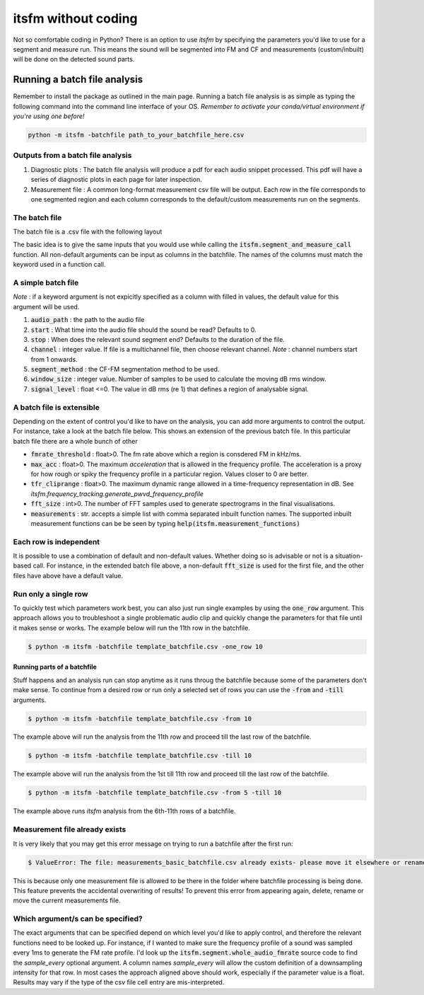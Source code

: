 itsfm without coding
~~~~~~~~~~~~~~~~~~~~

Not so comfortable coding in Python? There is an option to use `itsfm`
by specifying the parameters you'd like to use for a segment and measure 
run. This means the sound will be segmented into FM and CF and measurements 
(custom/inbuilt) will be done on the detected sound parts. 

Running a batch file analysis
>>>>>>>>>>>>>>>>>>>>>>>>>>>>>
Remember to install the package as outlined in the main page. Running a batch file analysis is
as simple as typing the following command into the command line interface of your OS. 
`Remember to activate your conda/virtual environment if you're using one before!`

.. code-block:: shell

   python -m itsfm -batchfile path_to_your_batchfile_here.csv

Outputs from a batch file analysis
<<<<<<<<<<<<<<<<<<<<<<<<<<<<<<<<<<

#. Diagnostic plots : The batch file analysis will produce a pdf for each audio snippet processed. This pdf will have a series of diagnostic plots in each page for later inspection. 

#. Measurement file : A common long-format measurement csv file will be output. Each row in the file corresponds to one segmented region and each
   column corresponds to the default/custom measurements run on the segments. 

The batch file
<<<<<<<<<<<<<<
The batch file is a .csv file with the following layout

The basic idea is to give the same inputs that you would use while calling the :code:`itsfm.segment_and_measure_call`
function. All non-default arguments can be input as columns in the batchfile. The names of the columns must match 
the keyword used in a function call. 

A simple batch file
<<<<<<<<<<<<<<<<<<<
*Note* : if a keyword argument is not expicitly specified as a column with filled in values, the default value for this argument will be used. 

.. image:: _static/template_batchfile.JPG

#. :code:`audio_path` : the path to the audio file 
#. :code:`start` : What time into the audio file should the sound be read? Defaults to 0. 
#. :code:`stop` : When does the relevant sound segment end? Defaults to the duration of the file. 
#. :code:`channel` : integer value. If file is a multichannel file, then choose relevant channel. *Note* : channel numbers start from 1 onwards. 
#. :code:`segment_method` : the CF-FM segmentation method to be used. 
#. :code:`window_size` : integer value. Number of samples to be used to calculate the moving dB rms window. 
#. :code:`signal_level` : float <=0. The value in dB rms (re 1) that defines a region of analysable signal. 

A batch file is extensible
<<<<<<<<<<<<<<<<<<<<<<<<<<
Depending on the extent of control you'd like to have on the analysis, you can add more arguments to control 
the output. For instance, take a look at the batch file below. This shows an extension of the previous batch file. 
In this particular batch file there are a whole bunch of other 

.. image:: _static/template_batchfile_detailed.JPG

* :code:`fmrate_threshold` : float>0. The fm rate above which a region is consdered FM in kHz/ms. 

* :code:`max_acc` : float>0. The maximum `acceleration` that is allowed in the frequency profile. The acceleration is a proxy for how rough or spiky the frequency profile in a particular region. Values closer to 0 are better. 
   
* :code:`tfr_cliprange` : float>0. The maximum dynamic range allowed in a time-frequency representation in dB. See `itsfm.frequency_tracking.generate_pwvd_frequency_profile`

* :code:`fft_size` : int>0. The number of FFT samples used to generate spectrograms in the final visualisations. 

* :code:`measurements` : str. accepts a simple list with comma separated inbuilt function names. The supported inbuilt measurement functions can be be seen by typing :code:`help(itsfm.measurement_functions)`

Each row is independent
<<<<<<<<<<<<<<<<<<<<<<<
It is possible to use a combination of default and non-default values. Whether doing so is advisable or not is a situation-based call. 
For instance, in the extended batch file above, a non-default :code:`fft_size` is used for the first file, and the other files have above
have a default value. 

Run only a single row
<<<<<<<<<<<<<<<<<<<<<

To quickly test which parameters work best, you can also just run single examples by using the :code:`one_row` argument. This approach allows
you to troubleshoot a single problematic audio clip and quickly change the parameters for that file until it makes sense or works. 
The example below will run the 11th  row in the batchfile. 

.. code-block:: bash

    $ python -m itsfm -batchfile template_batchfile.csv -one_row 10

Running parts of a batchfile
----------------------------
Stuff happens and an analysis run can stop anytime as it runs throug the batchfile because some of the parameters don't make sense.
To continue from a desired row or run only a selected set of rows you can use the :code:`-from` and :code:`-till` arguments. 

.. code-block:: shell

    $ python -m itsfm -batchfile template_batchfile.csv -from 10
  
The example above will run the analysis from the 11th row and proceed till the last row of the batchfile. 

.. code-block:: shell

    $ python -m itsfm -batchfile template_batchfile.csv -till 10
  
The example above will run the analysis from the 1st till 11th row and proceed till the last row of the batchfile. 

.. code-block:: shell

    $ python -m itsfm -batchfile template_batchfile.csv -from 5 -till 10
 
The example above runs `itsfm` analysis from the 6th-11th rows of a batchfile. 

Measurement file already exists
<<<<<<<<<<<<<<<<<<<<<<<<<<<<<<<
It is very likely that you may get this error message on trying to run a batchfile after the first run:

.. code-block:: bash 

    $ ValueError: The file: measurements_basic_batchfile.csv already exists- please move it elsewhere or rename it!

This is because only one measurement file is allowed to be there in the folder where batchfile processing is being done. This feature prevents the accidental overwriting of results! To prevent this error from appearing again, delete, rename or move the current measurements file. 


Which argument/s can be specified?
<<<<<<<<<<<<<<<<<<<<<<<<<<<<<<<<<<
The exact arguments that can be specified depend on which level you'd like to apply control, and therefore the relevant functions need 
to be looked up. For instance, if I wanted to make sure the frequency profile of a sound was sampled every 1ms to generate the FM rate profile. 
I'd look up the :code:`itsfm.segment.whole_audio_fmrate` source code to find the `sample_every` optional argument. A column names `sample_every`
will allow the custom definition of a downsampling intensity for that row. In most cases the approach aligned above should work, especially if the parameter value is a float. Results may vary if the type of the csv file cell entry are mis-interpreted.
